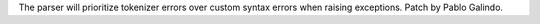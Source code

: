 The parser will prioritize tokenizer errors over custom syntax errors when
raising exceptions. Patch by Pablo Galindo.
